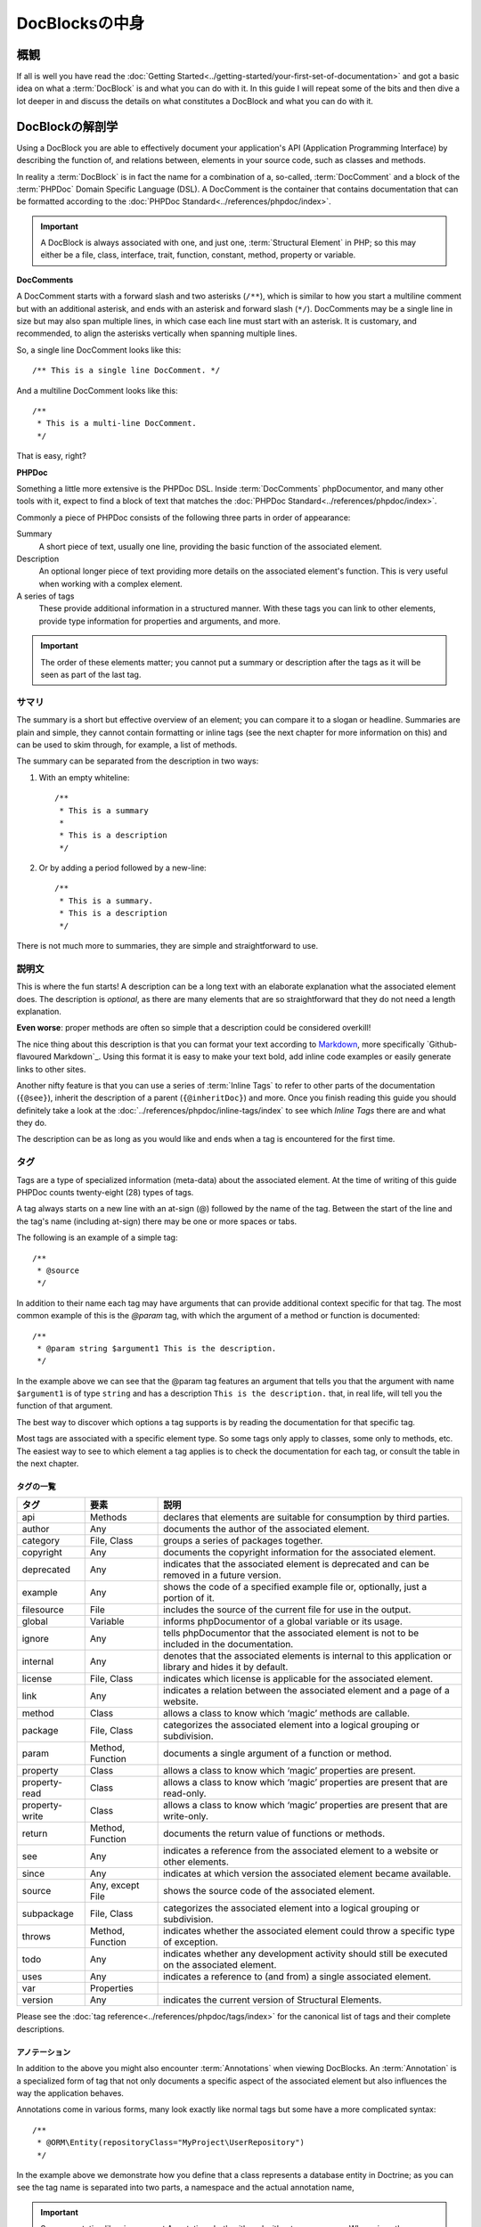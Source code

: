 DocBlocksの中身
================

概観
--------

If all is well you have read the :doc:`Getting Started<../getting-started/your-first-set-of-documentation>` and got a
basic idea on what a :term:`DocBlock` is and what you can do with it. In this guide I will repeat some of the bits and
then dive a lot deeper in and discuss the details on what constitutes a DocBlock and what you can do with it.

DocBlockの解剖学
---------------------

Using a DocBlock you are able to effectively document your application's API (Application Programming Interface) by
describing the function of, and relations between, elements in your source code, such as classes and methods.

In reality a :term:`DocBlock` is in fact the name for a combination of a, so-called, :term:`DocComment` and a block of
the :term:`PHPDoc` Domain Specific Language (DSL). A DocComment is the container that contains documentation that can
be formatted according to the :doc:`PHPDoc Standard<../references/phpdoc/index>`.

.. important::

   A DocBlock is always associated with one, and just one, :term:`Structural Element` in PHP; so this may either be
   a file, class, interface, trait, function, constant, method, property or variable.

**DocComments**

A DocComment starts with a forward slash and two asterisks (``/**``), which is similar to how you start a multiline
comment but with an additional asterisk, and ends with an asterisk and forward slash (``*/``).
DocComments may be a single line in size but may also span multiple lines, in which case each line must start with an
asterisk. It is customary, and recommended, to align the asterisks vertically when spanning multiple lines.

So, a single line DocComment looks like this::

    /** This is a single line DocComment. */

And a multiline DocComment looks like this::

    /**
     * This is a multi-line DocComment.
     */

That is easy, right?

**PHPDoc**

Something a little more extensive is the PHPDoc DSL. Inside :term:`DocComments` phpDocumentor, and many other tools with
it, expect to find a block of text that matches the :doc:`PHPDoc Standard<../references/phpdoc/index>`.

Commonly a piece of PHPDoc consists of the following three parts in order of appearance:

Summary
    A short piece of text, usually one line, providing the basic function of the associated element.
Description
    An optional longer piece of text providing more details on the associated element's function. This
    is very useful when working with a complex element.
A series of tags
    These provide additional information in a structured manner. With these tags you can link to other
    elements, provide type information for properties and arguments, and more.

.. important::

   The order of these elements matter; you cannot put a summary or description after the tags as it will be seen as part
   of the last tag.

サマリ
~~~~~~~

The summary is a short but effective overview of an element; you can compare it to a slogan or headline.
Summaries are plain and simple, they cannot contain formatting or inline tags (see the next chapter for more information
on this) and can be used to skim through, for example, a list of methods.

The summary can be separated from the description in two ways:

1. With an empty whiteline::

       /**
        * This is a summary
        *
        * This is a description
        */

2. Or by adding a period followed by a new-line::

       /**
        * This is a summary.
        * This is a description
        */

There is not much more to summaries, they are simple and straightforward to use.

説明文
~~~~~~~~~~~

This is where the fun starts! A description can be a long text with an elaborate explanation what the associated
element does. The description is *optional*, as there are many elements that are so straightforward that they do
not need a length explanation.

**Even worse**: proper methods are often so simple that a description could be considered overkill!

The nice thing about this description is that you can format your text according to Markdown_, more specifically
`Github-flavoured Markdown`_. Using this format it is easy to make your text bold, add inline code examples or
easily generate links to other sites.

Another nifty feature is that you can use a series of :term:`Inline Tags` to refer to other parts of the documentation
(``{@see}``), inherit the description of a parent (``{@inheritDoc}``) and more. Once you finish reading this guide
you should definitely take a look at the :doc:`../references/phpdoc/inline-tags/index` to see which `Inline Tags` there
are and what they do.

The description can be as long as you would like and ends when a tag is encountered for the first time.

タグ
~~~~

Tags are a type of specialized information (meta-data) about the associated element. At the time of writing of this
guide PHPDoc counts twenty-eight (28) types of tags.

A tag always starts on a new line with an at-sign (@) followed by the name of the tag. Between the start of the line and
the tag's name (including at-sign) there may be one or more spaces or tabs.

The following is an example of a simple tag::

    /**
     * @source
     */

In addition to their name each tag may have arguments that can provide additional context specific for that tag. The
most common example of this is the `@param` tag, with which the argument of a method or function is documented::

    /**
     * @param string $argument1 This is the description.
     */

In the example above we can see that the @param tag features an argument that tells you that the argument with name
``$argument1`` is of type ``string`` and has a description ``This is the description.`` that, in real life, will tell
you the function of that argument.

The best way to discover which options a tag supports is by reading the documentation for that specific tag.

Most tags are associated with a specific element type. So some tags only apply to classes, some only to methods, etc.
The easiest way to see to which element a tag applies is to check the documentation for each tag, or consult the
table in the next chapter.

タグの一覧
++++++++++++

============== ================ ========================================================================================
タグ           要素             説明
============== ================ ========================================================================================
api            Methods          declares that elements are suitable for consumption by third parties.
author         Any              documents the author of the associated element.
category       File, Class      groups a series of packages together.
copyright      Any              documents the copyright information for the associated element.
deprecated     Any              indicates that the associated element is deprecated and can be removed in a future
                                version.
example        Any              shows the code of a specified example file or, optionally, just a portion of it.
filesource     File             includes the source of the current file for use in the output.
global         Variable         informs phpDocumentor of a global variable or its usage.
ignore         Any              tells phpDocumentor that the associated element is not to be included in the
                                documentation.
internal       Any              denotes that the associated elements is internal to this application or library and
                                hides it by default.
license        File, Class      indicates which license is applicable for the associated element.
link           Any              indicates a relation between the associated element and a page of a website.
method         Class            allows a class to know which ‘magic’ methods are callable.
package        File, Class      categorizes the associated element into a logical grouping or subdivision.
param          Method, Function documents a single argument of a function or method.
property       Class            allows a class to know which ‘magic’ properties are present.
property-read  Class            allows a class to know which ‘magic’ properties are present that are read-only.
property-write Class            allows a class to know which ‘magic’ properties are present that are write-only.
return         Method, Function documents the return value of functions or methods.
see            Any              indicates a reference from the associated element to a website or other elements.
since          Any              indicates at which version the associated element became available.
source         Any, except File shows the source code of the associated element.
subpackage     File, Class      categorizes the associated element into a logical grouping or subdivision.
throws         Method, Function indicates whether the associated element could throw a specific type of exception.
todo           Any              indicates whether any development activity should still be executed on the associated
                                element.
uses           Any              indicates a reference to (and from) a single associated element.
var            Properties
version        Any              indicates the current version of Structural Elements.
============== ================ ========================================================================================

Please see the :doc:`tag reference<../references/phpdoc/tags/index>` for the canonical list of tags and their complete
descriptions.

アノテーション
++++++++++++++

In addition to the above you might also encounter :term:`Annotations` when viewing DocBlocks. An :term:`Annotation` is
a specialized form of tag that not only documents a specific aspect of the associated element but also influences the
way the application behaves.

Annotations come in various forms, many look exactly like normal tags but some have a more complicated syntax::

    /**
     * @ORM\Entity(repositoryClass="MyProject\UserRepository")
     */

In the example above we demonstrate how you define that a class represents a database entity in Doctrine; as you can see
the tag name is separated into two parts, a namespace and the actual annotation name,

.. important::

   Some annotation libraries support Annotations both with and without a namespace. When given the opportunity use a
   namespace to prevent conflicts with existing tags in the :term:`PHPDoc Standard`.

   When you are using the regular tag syntax it is recommended to prefix the tag with a name representing your
   application or organisation's name and a hyphen. For example::

       phpdoc-event onClick

To read more on annotations I recommend taking a look at the slides for Rafael Dohms' talk on annotations
(http://www.slideshare.net/rdohms/annotations-in-php-they-exist) or view his talk
(http://protalk.me/annotating-with-annotations).

Related topics
--------------

* :doc:`types`, for details on which types are supported by phpDocumentor.
* :doc:`inheritance`, to read how DocBlocks inherit information from elements in superclasses.
* :doc:`../getting-started/your-first-set-of-documentation`, for an introduction in writing DocBlocks.
* :doc:`../references/phpdoc/index`, for a complete, and more elaborate, reference on the syntax and capabilities of
  DocBlocks.

.. _Github-glavoured Markdown: https://help.github.com/articles/github-flavored-markdown
.. _Markdown:                  http://daringfireball.net/projects/markdown/
